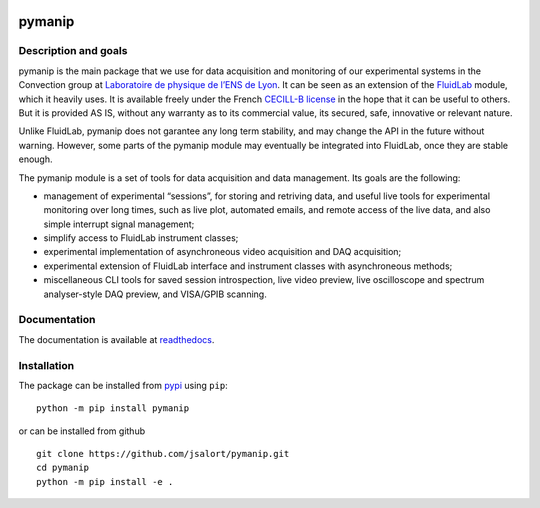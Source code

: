 |Build Status| |PyPI version| |Documentation Status|

pymanip
=======

Description and goals
---------------------

pymanip is the main package that we use for data acquisition and
monitoring of our experimental systems in the Convection group at
`Laboratoire de physique de l’ENS de
Lyon <http://www.ens-lyon.fr/PHYSIQUE>`__. It can be seen as an
extension of the
`FluidLab <https://foss.heptapod.net/fluiddyn/fluidlab>`__ module, which
it heavily uses. It is available freely under the French `CECILL-B
license <https://cecill.info/licences/Licence_CeCILL-B_V1-en.html>`__ in
the hope that it can be useful to others. But it is provided AS IS,
without any warranty as to its commercial value, its secured, safe,
innovative or relevant nature.

Unlike FluidLab, pymanip does not garantee any long term stability, and
may change the API in the future without warning. However, some parts of
the pymanip module may eventually be integrated into FluidLab, once they
are stable enough.

The pymanip module is a set of tools for data acquisition and data
management. Its goals are the following:

-  management of experimental “sessions”, for storing and retriving
   data, and useful live tools for experimental monitoring over long
   times, such as live plot, automated emails, and remote access of the
   live data, and also simple interrupt signal management;
-  simplify access to FluidLab instrument classes;
-  experimental implementation of asynchroneous video acquisition and
   DAQ acquisition;
-  experimental extension of FluidLab interface and instrument classes
   with asynchroneous methods;
-  miscellaneous CLI tools for saved session introspection, live video
   preview, live oscilloscope and spectrum analyser-style DAQ preview,
   and VISA/GPIB scanning.

Documentation
-------------

The documentation is available at
`readthedocs <https://pymanip.readthedocs.io/en/latest/>`__.

Installation
------------

The package can be installed from
`pypi <https://pypi.org/project/pymanip/>`__ using ``pip``:

::

   python -m pip install pymanip

or can be installed from github

::

   git clone https://github.com/jsalort/pymanip.git
   cd pymanip
   python -m pip install -e .

.. |Build Status| image:: https://travis-ci.com/jsalort/pymanip.svg?branch=master
   :target: https://travis-ci.com/jsalort/pymanip
.. |PyPI version| image:: https://badge.fury.io/py/pymanip.svg
   :target: https://badge.fury.io/py/pymanip
.. |Documentation Status| image:: https://readthedocs.org/projects/pymanip/badge/?version=latest
   :target: https://pymanip.readthedocs.io/en/latest/?badge=latest
